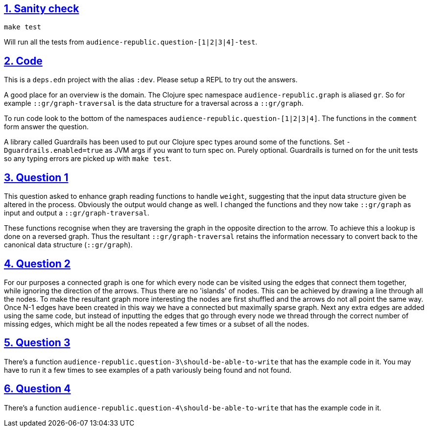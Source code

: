 :source-highlighter: coderay
:source-language: clojure
:toc:
:toc-placement: preamble
:sectlinks:
:sectanchors:
:sectnums:

== Sanity check

`make test`

Will run all the tests from `audience-republic.question-[1|2|3|4]-test`.

== Code

This is a `deps.edn` project with the alias `:dev`. Please setup a REPL to try out the answers.

A good place for an overview is the domain. The Clojure spec namespace `audience-republic.graph`
is aliased `gr`. So for example `::gr/graph-traversal` is the data structure for a traversal across a
`::gr/graph`.

To run code look to the bottom of the namespaces `audience-republic.question-[1|2|3|4]`.
The functions in the `comment` form answer the question.

A library called Guardrails has been used to put our Clojure spec types around some of the functions.
Set `-Dguardrails.enabled=true` as JVM args if you want to turn spec on. Purely optional.
Guardrails is turned on for the unit tests so any typing errors are picked up with `make test`.

== Question 1

This question asked to enhance graph reading functions to handle `weight`, suggesting that the input data
structure given be altered in the process. Obviously the output would change as well.
I changed the functions and they now take `::gr/graph` as input and output a `::gr/graph-traversal`.

These functions recognise when they are traversing the graph in the opposite direction to the arrow. To achieve
this a lookup is done on a reversed graph. Thus the resultant `::gr/graph-traversal` retains the information
necessary to convert back to the canonical data structure (`::gr/graph`).

== Question 2

For our purposes a connected graph is one for which every node can be visited using the edges that connect them
together, while ignoring the direction of the arrows. Thus there are no 'islands' of nodes. This can be achieved
by drawing a line through all the nodes. To make the resultant graph more interesting the nodes are first
shuffled and the arrows do not all point the same way. Once N-1 edges have been created in this way we have a
connected but maximally sparse graph. Next any extra edges are added using the same code, but
instead of inputting the edges that go through every node we thread through the correct number of missing edges,
which might be all the nodes repeated a few times or a subset of all the nodes.

== Question 3

There's a function `audience-republic.question-3\should-be-able-to-write` that has the example code in it.
You may have to run it a few times to see examples of a path variously being found and not found.

== Question 4

There's a function `audience-republic.question-4\should-be-able-to-write` that has the example code in it.


